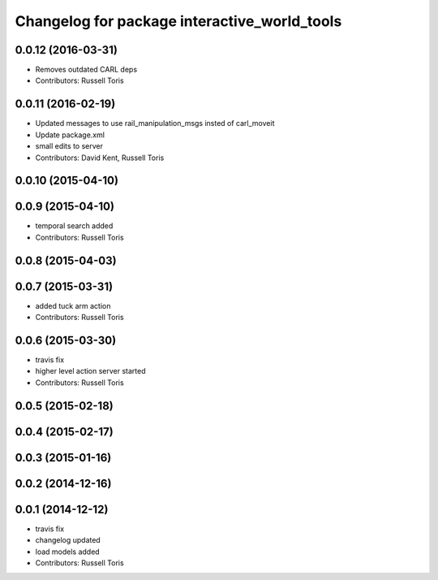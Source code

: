 ^^^^^^^^^^^^^^^^^^^^^^^^^^^^^^^^^^^^^^^^^^^^^
Changelog for package interactive_world_tools
^^^^^^^^^^^^^^^^^^^^^^^^^^^^^^^^^^^^^^^^^^^^^

0.0.12 (2016-03-31)
-------------------
* Removes outdated CARL deps
* Contributors: Russell Toris

0.0.11 (2016-02-19)
-------------------
* Updated messages to use rail_manipulation_msgs insted of carl_moveit
* Update package.xml
* small edits to server
* Contributors: David Kent, Russell Toris

0.0.10 (2015-04-10)
-------------------

0.0.9 (2015-04-10)
------------------
* temporal search added
* Contributors: Russell Toris

0.0.8 (2015-04-03)
------------------

0.0.7 (2015-03-31)
------------------
* added tuck arm action
* Contributors: Russell Toris

0.0.6 (2015-03-30)
------------------
* travis fix
* higher level action server started
* Contributors: Russell Toris

0.0.5 (2015-02-18)
------------------

0.0.4 (2015-02-17)
------------------

0.0.3 (2015-01-16)
------------------

0.0.2 (2014-12-16)
------------------

0.0.1 (2014-12-12)
------------------
* travis fix
* changelog updated
* load models added
* Contributors: Russell Toris
